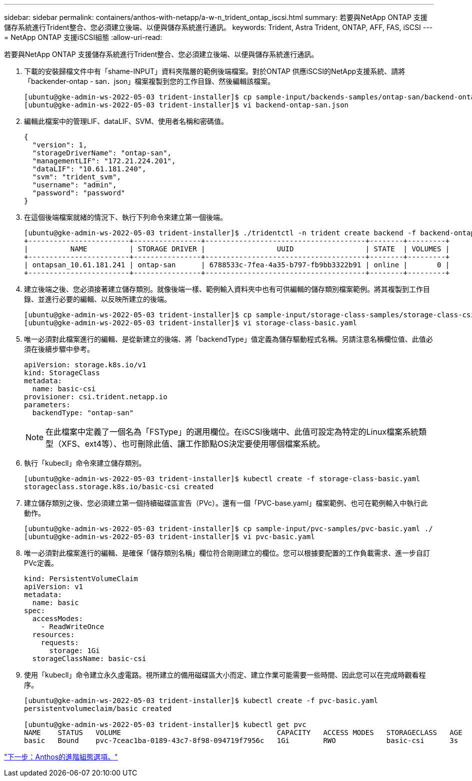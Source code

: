 ---
sidebar: sidebar 
permalink: containers/anthos-with-netapp/a-w-n_trident_ontap_iscsi.html 
summary: 若要與NetApp ONTAP 支援儲存系統進行Trident整合、您必須建立後端、以便與儲存系統進行通訊。 
keywords: Trident, Astra Trident, ONTAP, AFF, FAS, iSCSI 
---
= NetApp ONTAP 支援iSCSI組態
:allow-uri-read: 


若要與NetApp ONTAP 支援儲存系統進行Trident整合、您必須建立後端、以便與儲存系統進行通訊。

. 下載的安裝歸檔文件中有「shame-INPUT」資料夾階層的範例後端檔案。對於ONTAP 供應iSCSI的NetApp支援系統、請將「backender-ontap - san．json」檔案複製到您的工作目錄、然後編輯該檔案。
+
[listing]
----
[ubuntu@gke-admin-ws-2022-05-03 trident-installer]$ cp sample-input/backends-samples/ontap-san/backend-ontap-san.json ./
[ubuntu@gke-admin-ws-2022-05-03 trident-installer]$ vi backend-ontap-san.json
----
. 編輯此檔案中的管理LIF、dataLIF、SVM、使用者名稱和密碼值。
+
[listing]
----
{
  "version": 1,
  "storageDriverName": "ontap-san",
  "managementLIF": "172.21.224.201",
  "dataLIF": "10.61.181.240",
  "svm": "trident_svm",
  "username": "admin",
  "password": "password"
}
----
. 在這個後端檔案就緒的情況下、執行下列命令來建立第一個後端。
+
[listing]
----
[ubuntu@gke-admin-ws-2022-05-03 trident-installer]$ ./tridentctl -n trident create backend -f backend-ontap-san.json
+------------------------+----------------+--------------------------------------+--------+---------+
|          NAME          | STORAGE DRIVER |                 UUID                 | STATE  | VOLUMES |
+------------------------+----------------+--------------------------------------+--------+---------+
| ontapsan_10.61.181.241 | ontap-san      | 6788533c-7fea-4a35-b797-fb9bb3322b91 | online |       0 |
+------------------------+----------------+--------------------------------------+--------+---------+
----
. 建立後端之後、您必須接著建立儲存類別。就像後端一樣、範例輸入資料夾中也有可供編輯的儲存類別檔案範例。將其複製到工作目錄、並進行必要的編輯、以反映所建立的後端。
+
[listing]
----
[ubuntu@gke-admin-ws-2022-05-03 trident-installer]$ cp sample-input/storage-class-samples/storage-class-csi.yaml.templ ./storage-class-basic.yaml
[ubuntu@gke-admin-ws-2022-05-03 trident-installer]$ vi storage-class-basic.yaml
----
. 唯一必須對此檔案進行的編輯、是從新建立的後端、將「backendType」值定義為儲存驅動程式名稱。另請注意名稱欄位值、此值必須在後續步驟中參考。
+
[listing]
----
apiVersion: storage.k8s.io/v1
kind: StorageClass
metadata:
  name: basic-csi
provisioner: csi.trident.netapp.io
parameters:
  backendType: "ontap-san"
----
+

NOTE: 在此檔案中定義了一個名為「FSType」的選用欄位。在iSCSI後端中、此值可設定為特定的Linux檔案系統類型（XFS、ext4等）、也可刪除此值、讓工作節點OS決定要使用哪個檔案系統。

. 執行「kubecll」命令來建立儲存類別。
+
[listing]
----
[ubuntu@gke-admin-ws-2022-05-03 trident-installer]$ kubectl create -f storage-class-basic.yaml
storageclass.storage.k8s.io/basic-csi created
----
. 建立儲存類別之後、您必須建立第一個持續磁碟區宣告（PVc）。還有一個「PVC-base.yaml」檔案範例、也可在範例輸入中執行此動作。
+
[listing]
----
[ubuntu@gke-admin-ws-2022-05-03 trident-installer]$ cp sample-input/pvc-samples/pvc-basic.yaml ./
[ubuntu@gke-admin-ws-2022-05-03 trident-installer]$ vi pvc-basic.yaml
----
. 唯一必須對此檔案進行的編輯、是確保「儲存類別名稱」欄位符合剛剛建立的欄位。您可以根據要配置的工作負載需求、進一步自訂PVc定義。
+
[listing]
----
kind: PersistentVolumeClaim
apiVersion: v1
metadata:
  name: basic
spec:
  accessModes:
    - ReadWriteOnce
  resources:
    requests:
      storage: 1Gi
  storageClassName: basic-csi
----
. 使用「kubecll」命令建立永久虛電路。視所建立的備用磁碟區大小而定、建立作業可能需要一些時間、因此您可以在完成時觀看程序。
+
[listing]
----
[ubuntu@gke-admin-ws-2022-05-03 trident-installer]$ kubectl create -f pvc-basic.yaml
persistentvolumeclaim/basic created

[ubuntu@gke-admin-ws-2022-05-03 trident-installer]$ kubectl get pvc
NAME    STATUS   VOLUME                                     CAPACITY   ACCESS MODES   STORAGECLASS   AGE
basic   Bound    pvc-7ceac1ba-0189-43c7-8f98-094719f7956c   1Gi        RWO            basic-csi      3s
----


link:a-w-n_overview_advanced.html["下一步：Anthos的進階組態選項。"]
